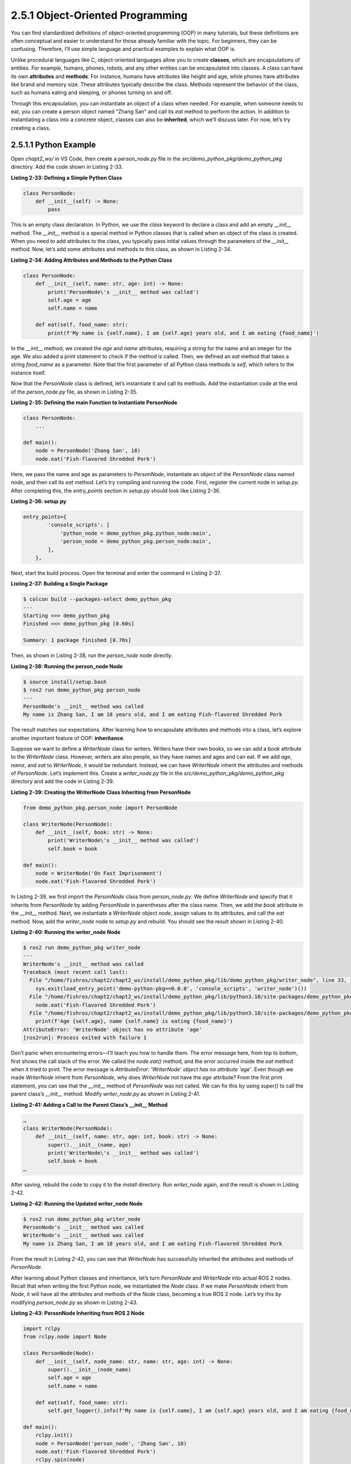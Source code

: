 2.5.1 Object-Oriented Programming
=================================

You can find standardized definitions of object-oriented programming (OOP) in many tutorials, but these definitions are often conceptual and easier to understand for those already familiar with the topic. For beginners, they can be confusing. Therefore, I’ll use simple language and practical examples to explain what OOP is.

Unlike procedural languages like C, object-oriented languages allow you to create **classes**, which are encapsulations of entities. For example, humans, phones, robots, and any other entities can be encapsulated into classes. A class can have its own **attributes** and **methods**. For instance, humans have attributes like height and age, while phones have attributes like brand and memory size. These attributes typically describe the class. Methods represent the behavior of the class, such as humans eating and sleeping, or phones turning on and off.

Through this encapsulation, you can instantiate an object of a class when needed. For example, when someone needs to eat, you can create a person object named "Zhang San" and call its `eat` method to perform the action. In addition to instantiating a class into a concrete object, classes can also be **inherited**, which we’ll discuss later. For now, let’s try creating a class.

2.5.1.1 Python Example
------------------------------

Open `chapt2_ws/` in VS Code, then create a `person_node.py` file in the `src/demo_python_pkg/demo_python_pkg` directory. Add the code shown in Listing 2-33.

**Listing 2-33: Defining a Simple Python Class**

.. code-block:: python

   class PersonNode:
       def __init__(self) -> None:
           pass

This is an empty class declaration. In Python, we use the `class` keyword to declare a class and add an empty `__init__` method. The `__init__` method is a special method in Python classes that is called when an object of the class is created. When you need to add attributes to the class, you typically pass initial values through the parameters of the `__init__` method. Now, let’s add some attributes and methods to this class, as shown in Listing 2-34.

**Listing 2-34: Adding Attributes and Methods to the Python Class**

.. code-block:: python

   class PersonNode:
       def __init__(self, name: str, age: int) -> None:
           print('PersonNode\'s __init__ method was called')
           self.age = age
           self.name = name

       def eat(self, food_name: str):
           print(f'My name is {self.name}, I am {self.age} years old, and I am eating {food_name}')

In the `__init__` method, we created the `age` and `name` attributes, requiring a string for the name and an integer for the age. We also added a print statement to check if the method is called. Then, we defined an `eat` method that takes a string `food_name` as a parameter. Note that the first parameter of all Python class methods is `self`, which refers to the instance itself.

Now that the `PersonNode` class is defined, let’s instantiate it and call its methods. Add the instantiation code at the end of the `person_node.py` file, as shown in Listing 2-35.

**Listing 2-35: Defining the main Function to Instantiate PersonNode**

.. code-block:: python

   class PersonNode:
       ...

   def main():
       node = PersonNode('Zhang San', 18)
       node.eat('Fish-flavored Shredded Pork')

Here, we pass the name and age as parameters to `PersonNode`, instantiate an object of the `PersonNode` class named `node`, and then call its `eat` method. Let’s try compiling and running the code. First, register the current node in `setup.py`. After completing this, the `entry_points` section in `setup.py` should look like Listing 2-36.

**Listing 2-36: setup.py**

.. code-block:: python

   entry_points={
           'console_scripts': [
               'python_node = demo_python_pkg.python_node:main',
               'person_node = demo_python_pkg.person_node:main',
           ],
       },

Next, start the build process. Open the terminal and enter the command in Listing 2-37.

**Listing 2-37: Building a Single Package**

.. code-block:: bash

   $ colcon build --packages-select demo_python_pkg
   ---
   Starting >>> demo_python_pkg
   Finished <<< demo_python_pkg [0.60s]

   Summary: 1 package finished [0.70s]

Then, as shown in Listing 2-38, run the `person_node` node directly.

**Listing 2-38: Running the person_node Node**

.. code-block:: bash

   $ source install/setup.bash
   $ ros2 run demo_python_pkg person_node
   ---
   PersonNode's __init__ method was called
   My name is Zhang San, I am 18 years old, and I am eating Fish-flavored Shredded Pork

The result matches our expectations. After learning how to encapsulate attributes and methods into a class, let’s explore another important feature of OOP: **inheritance**.

Suppose we want to define a `WriterNode` class for writers. Writers have their own books, so we can add a `book` attribute to the `WriterNode` class. However, writers are also people, so they have names and ages and can eat. If we add `age`, `name`, and `eat` to `WriterNode`, it would be redundant. Instead, we can have `WriterNode` inherit the attributes and methods of `PersonNode`. Let’s implement this. Create a `writer_node.py` file in the `src/demo_python_pkg/demo_python_pkg` directory and add the code in Listing 2-39.

**Listing 2-39: Creating the WriterNode Class Inheriting from PersonNode**

.. code-block:: python

   from demo_python_pkg.person_node import PersonNode

   class WriterNode(PersonNode):
       def __init__(self, book: str) -> None:
           print('WriterNode\'s __init__ method was called')
           self.book = book

   def main():
       node = WriterNode('On Fast Imprisonment')
       node.eat('Fish-flavored Shredded Pork')

In Listing 2-39, we first import the `PersonNode` class from `person_node.py`. We define `WriterNode` and specify that it inherits from `PersonNode` by adding `PersonNode` in parentheses after the class name. Then, we add the `book` attribute in the `__init__` method. Next, we instantiate a `WriterNode` object `node`, assign values to its attributes, and call the `eat` method. Now, add the `writer_node` node to `setup.py` and rebuild. You should see the result shown in Listing 2-40.

**Listing 2-40: Running the writer_node Node**

.. code-block:: bash

   $ ros2 run demo_python_pkg writer_node
   ---
   WriterNode's __init__ method was called
   Traceback (most recent call last):
     File "/home/fishros/chapt2/chapt2_ws/install/demo_python_pkg/lib/demo_python_pkg/writer_node", line 33, in <module>
       sys.exit(load_entry_point('demo-python-pkg==0.0.0', 'console_scripts', 'writer_node')())
     File "/home/fishros/chapt2/chapt2_ws/install/demo_python_pkg/lib/python3.10/site-packages/demo_python_pkg/writer_node.py", line 10, in main
       node.eat('Fish-flavored Shredded Pork')
     File "/home/fishros/chapt2/chapt2_ws/install/demo_python_pkg/lib/python3.10/site-packages/demo_python_pkg/person_node.py", line 12, in eat
       print(f'Age {self.age}, name {self.name} is eating {food_name}')
   AttributeError: 'WriterNode' object has no attribute 'age'
   [ros2run]: Process exited with failure 1

Don’t panic when encountering errors—I’ll teach you how to handle them. The error message here, from top to bottom, first shows the call stack of the error. We called the `node.eat()` method, and the error occurred inside the `eat` method when it tried to print. The error message is `AttributeError: 'WriterNode' object has no attribute 'age'`. Even though we made `WriterNode` inherit from `PersonNode`, why does `WriterNode` not have the `age` attribute? From the first print statement, you can see that the `__init__` method of `PersonNode` was not called. We can fix this by using `super()` to call the parent class’s `__init__` method. Modify `writer_node.py` as shown in Listing 2-41.

**Listing 2-41: Adding a Call to the Parent Class’s __init__ Method**

.. code-block:: python

   …
   class WriterNode(PersonNode):
       def __init__(self, name: str, age: int, book: str) -> None:
           super().__init__(name, age)
           print('WriterNode\'s __init__ method was called')
           self.book = book
   …

After saving, rebuild the code to copy it to the `install` directory. Run `writer_node` again, and the result is shown in Listing 2-42.

**Listing 2-42: Running the Updated writer_node Node**

.. code-block:: bash

   $ ros2 run demo_python_pkg writer_node
   PersonNode's __init__ method was called
   WriterNode's __init__ method was called
   My name is Zhang San, I am 18 years old, and I am eating Fish-flavored Shredded Pork

From the result in Listing 2-42, you can see that `WriterNode` has successfully inherited the attributes and methods of `PersonNode`.

After learning about Python classes and inheritance, let’s turn `PersonNode` and `WriterNode` into actual ROS 2 nodes. Recall that when writing the first Python node, we instantiated the `Node` class. If we make `PersonNode` inherit from `Node`, it will have all the attributes and methods of the `Node` class, becoming a true ROS 2 node. Let’s try this by modifying `person_node.py` as shown in Listing 2-43.

**Listing 2-43: PersonNode Inheriting from ROS 2 Node**

.. code-block:: python

   import rclpy
   from rclpy.node import Node

   class PersonNode(Node):
       def __init__(self, node_name: str, name: str, age: int) -> None:
           super().__init__(node_name)
           self.age = age
           self.name = name

       def eat(self, food_name: str):
           self.get_logger().info(f'My name is {self.name}, I am {self.age} years old, and I am eating {food_name}')

   def main():
       rclpy.init()
       node = PersonNode('person_node', 'Zhang San', 18)
       node.eat('Fish-flavored Shredded Pork')
       rclpy.spin(node)
       rclpy.shutdown()

Here, we first import the `rclpy` library and the `Node` class. Then, we make `PersonNode` inherit from `Node` and require a node name to be passed when calling the parent class’s `__init__` method. Finally, we change the `eat` method’s print statement to use ROS 2’s logger. Rebuild and run the code, and the result is shown in Listing 2-44.

**Listing 2-44: Running the Updated writer_node Node**

.. code-block:: bash

   $ ros2 run demo_python_pkg writer_node
   ---
   [INFO] [1680891408.833994560] [person_node]: My name is Zhang San, I am 18 years old, and I am eating Fish-flavored Shredded Pork

In Listing 2-43, we used the `self.get_logger()` method, which belongs to the `Node` class, and successfully printed the message. This shows that `PersonNode` has successfully inherited the `Node` class.

Since `WriterNode` inherits from `PersonNode`, it should also have the attributes and methods of the `Node` class. Try converting it into a ROS 2 node and running it as a homework assignment.

After learning so many OOP concepts, you might feel overwhelmed or find the process tedious. OOP requires continuous practice in future learning and work to truly appreciate its benefits. Take a break, and in the next section, we’ll explore OOP in C++.

2.5.1.2 C++ Example
------------------------------

After learning the basic concepts of OOP and implementing them in Python, you’ll find this section on C++ OOP easier to grasp. Like Python, C++ is a high-level language with similar OOP features, though the syntax differs. Let’s create a C++ version of the `PersonNode` node using the concepts from the previous section.

Create a `person_node.cpp` file in the `chapt2_ws/src/demo_cpp_pkg/src` directory and write the code in Listing 2-45.

**Listing 2-45: Writing a C++ PersonNode Inheriting from Node**

.. code-block:: cpp

   #include <string>
   #include "rclcpp/rclcpp.hpp"

   class PersonNode : public rclcpp::Node
   {
   private:
     std::string name_;
     int age_;

   public:
     PersonNode(const std::string &node_name,
                const std::string &name,
                const int &age) : Node(node_name)
     {
       this->name_ = name;
       this->age_ = age;
     };

     void eat(const std::string &food_name)
     {
       RCLCPP_INFO(this->get_logger(), "I am %s, I am %d years old, and I am eating %s",
                   name_.c_str(), age_, food_name.c_str());
     };
   };

   int main(int argc, char **argv)
   {
     rclcpp::init(argc, argv);
     auto node = std::make_shared<PersonNode>("cpp_node", "Zhang San", 18);
     node->eat("Fish-flavored ROS");
     rclcpp::spin(node);
     rclcpp::shutdown();
     return 0;
   }

Starting from the top, the code includes the `string` and `rclcpp/rclcpp.hpp` headers. The `string` header is included because node names and person names are represented as strings.

Next, we define the `PersonNode` class using the `class` keyword, making it inherit from `rclcpp::Node`. Inside the class, we first define the `private` section, which includes the `name_` and `age_` attributes.

In the `public` section, we define the constructor `PersonNode`, which takes the node name, name, and age as parameters. Note that the parameters are passed as `const` references (`const std::string &`). The `&` indicates passing by reference, which avoids unnecessary data copying and improves efficiency. The `const` ensures the variables are read-only, preventing accidental modifications and enhancing code safety. The `: Node(node_name)` syntax calls the parent class’s constructor, passing the node name parameter. This is similar to Python but with different syntax.

Inside the constructor, we use `this`, a pointer to the current object, to assign values to `name_` and `age_`. Then, we implement the `eat` method, which takes a `const` reference to the food name. Inside the method, we use ROS 2’s logging module to print the data. Since `RCLCPP_INFO` uses C-style formatted printing, `name_` and `food_name` need to be converted to C-style strings using `c_str()`.

Finally, in the `main` function, we use `std::make_shared` to create a `PersonNode` object, passing the node name, name, and age as parameters. We then call the `eat` method and ROS 2’s related methods. Next, modify `CMakeLists.txt` to add the `person_node` node. The complete `CMakeLists.txt` is shown in Listing 2-46.

**Listing 2-46: Adding the person_node Node**

.. code-block:: cmake

   ...
   # find dependencies
   find_package(ament_cmake REQUIRED)
   ...
   add_executable(person_node src/person_node.cpp)
   ament_target_dependencies(person_node rclcpp)

   install(TARGETS
     cpp_node person_node
     DESTINATION lib/${PROJECT_NAME}
   )
   ...
   ament_package()

Next, enter the following commands to build and run the node. The commands and results are shown in Listing 2-47.

**Listing 2-47: Building and Running the person_node Node**

.. code-block:: bash

   $ colcon build --packages-select demo_cpp_pkg
   $ source install/setup.bash
   $ ros2 run demo_cpp_pkg person_node
   ---
   [INFO] [1680904724.328635258] [cpp_node]: I am Zhang San, I am 18 years old, and I am eating Fish-flavored ROS

At this point, you should feel accomplished because you’ve successfully written a C++ node class using OOP. Over the years, C++ has introduced many new features, such as `std::make_shared` for smart pointers, which are widely used in ROS 2. Take a short break, and in the next section, we’ll explore some of the new C++ features useful for ROS 2 development.